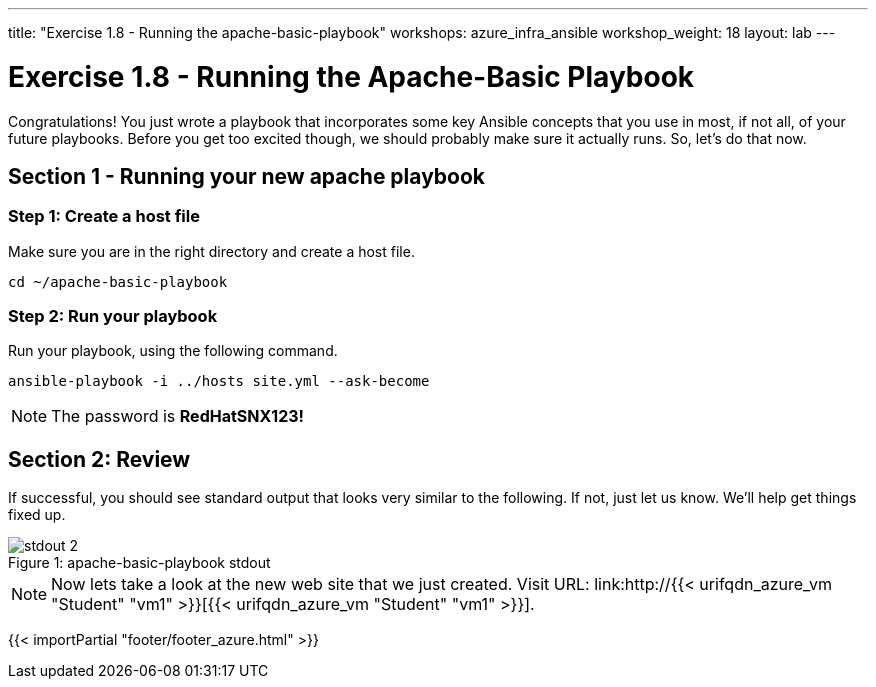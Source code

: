 ---
title: "Exercise 1.8 - Running the apache-basic-playbook"
workshops: azure_infra_ansible
workshop_weight: 18
layout: lab
---

:icons: font
:imagesdir: /workshops/ansible_tower_azure/images
:ansible_website: http://{{< urifqdn_azure_vm "Student" "vm1" >}}


= Exercise 1.8 - Running the Apache-Basic Playbook

Congratulations!  You just wrote a playbook that incorporates some key Ansible concepts that you use in
most, if not all, of your future playbooks.  Before you get too excited though, we should probably make sure it actually runs. So, let's do that now.

== Section 1 - Running your new apache playbook

=== Step 1: Create a host file
Make sure you are in the right directory and create a host file.

[source,bash]
----
cd ~/apache-basic-playbook
----


=== Step 2: Run your playbook
Run your playbook, using the following command.

[source,bash]
----
ansible-playbook -i ../hosts site.yml --ask-become
----

[NOTE]
The password is *RedHatSNX123!*

== Section 2: Review

If successful, you should see standard output that looks very similar to the following.  If not, just let us
know.  We'll help get things fixed up.

image::stdout_2.png[caption="Figure 1: ", title="apache-basic-playbook stdout"]

[NOTE]
Now lets take a look at the new web site that we just created.
Visit URL: link:{ansible_website}[{{< urifqdn_azure_vm "Student" "vm1" >}}].


{{< importPartial "footer/footer_azure.html" >}}
